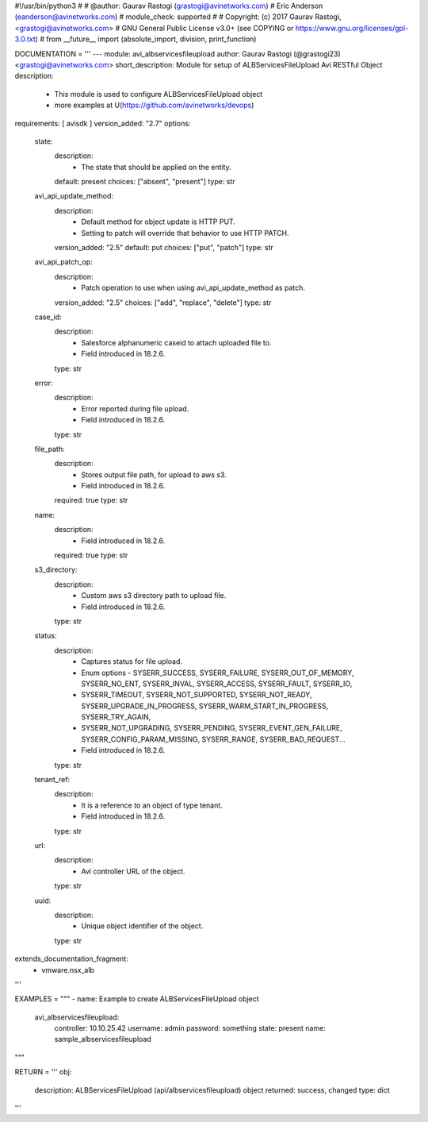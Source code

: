 #!/usr/bin/python3
#
# @author: Gaurav Rastogi (grastogi@avinetworks.com)
#          Eric Anderson (eanderson@avinetworks.com)
# module_check: supported
#
# Copyright: (c) 2017 Gaurav Rastogi, <grastogi@avinetworks.com>
# GNU General Public License v3.0+ (see COPYING or https://www.gnu.org/licenses/gpl-3.0.txt)
#
from __future__ import (absolute_import, division, print_function)


DOCUMENTATION = '''
---
module: avi_albservicesfileupload
author: Gaurav Rastogi (@grastogi23) <grastogi@avinetworks.com>
short_description: Module for setup of ALBServicesFileUpload Avi RESTful Object
description:
    - This module is used to configure ALBServicesFileUpload object
    - more examples at U(https://github.com/avinetworks/devops)
requirements: [ avisdk ]
version_added: "2.7"
options:
    state:
        description:
            - The state that should be applied on the entity.
        default: present
        choices: ["absent", "present"]
        type: str
    avi_api_update_method:
        description:
            - Default method for object update is HTTP PUT.
            - Setting to patch will override that behavior to use HTTP PATCH.
        version_added: "2.5"
        default: put
        choices: ["put", "patch"]
        type: str
    avi_api_patch_op:
        description:
            - Patch operation to use when using avi_api_update_method as patch.
        version_added: "2.5"
        choices: ["add", "replace", "delete"]
        type: str
    case_id:
        description:
            - Salesforce alphanumeric caseid to attach uploaded file to.
            - Field introduced in 18.2.6.
        type: str
    error:
        description:
            - Error reported during file upload.
            - Field introduced in 18.2.6.
        type: str
    file_path:
        description:
            - Stores output file path, for upload to aws s3.
            - Field introduced in 18.2.6.
        required: true
        type: str
    name:
        description:
            - Field introduced in 18.2.6.
        required: true
        type: str
    s3_directory:
        description:
            - Custom aws s3 directory path to upload file.
            - Field introduced in 18.2.6.
        type: str
    status:
        description:
            - Captures status for file upload.
            - Enum options - SYSERR_SUCCESS, SYSERR_FAILURE, SYSERR_OUT_OF_MEMORY, SYSERR_NO_ENT, SYSERR_INVAL, SYSERR_ACCESS, SYSERR_FAULT, SYSERR_IO,
            - SYSERR_TIMEOUT, SYSERR_NOT_SUPPORTED, SYSERR_NOT_READY, SYSERR_UPGRADE_IN_PROGRESS, SYSERR_WARM_START_IN_PROGRESS, SYSERR_TRY_AGAIN,
            - SYSERR_NOT_UPGRADING, SYSERR_PENDING, SYSERR_EVENT_GEN_FAILURE, SYSERR_CONFIG_PARAM_MISSING, SYSERR_RANGE, SYSERR_BAD_REQUEST...
            - Field introduced in 18.2.6.
        type: str
    tenant_ref:
        description:
            - It is a reference to an object of type tenant.
            - Field introduced in 18.2.6.
        type: str
    url:
        description:
            - Avi controller URL of the object.
        type: str
    uuid:
        description:
            - Unique object identifier of the object.
        type: str
extends_documentation_fragment:
    - vmware.nsx_alb
'''

EXAMPLES = """
- name: Example to create ALBServicesFileUpload object
  avi_albservicesfileupload:
    controller: 10.10.25.42
    username: admin
    password: something
    state: present
    name: sample_albservicesfileupload
"""

RETURN = '''
obj:
    description: ALBServicesFileUpload (api/albservicesfileupload) object
    returned: success, changed
    type: dict
'''


